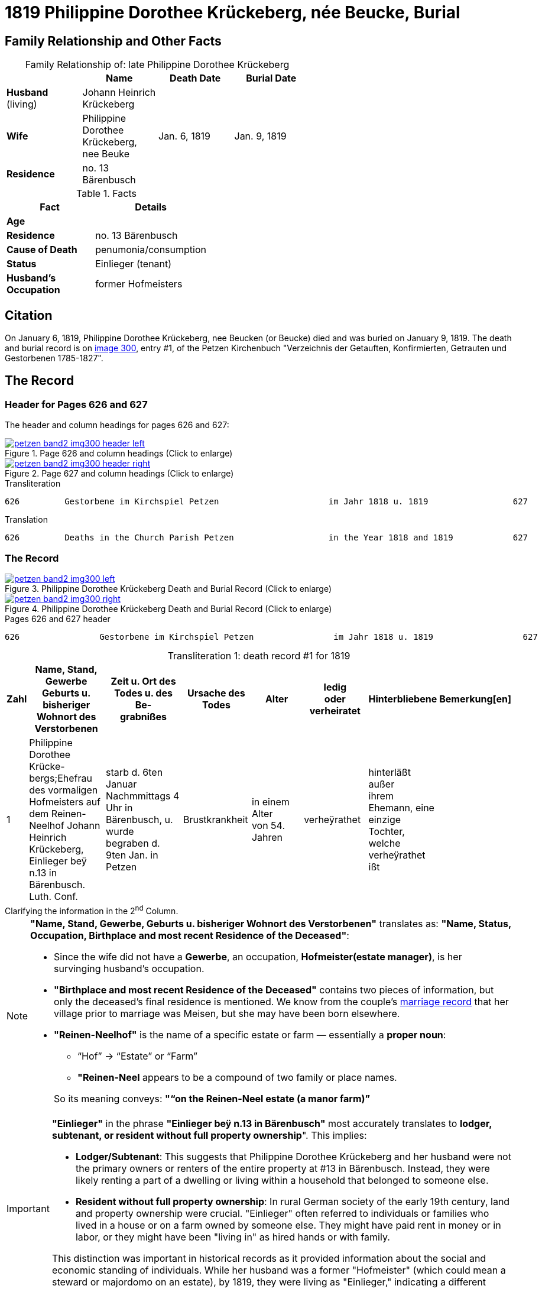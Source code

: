 = 1819 Philippine Dorothee Krückeberg, née Beucke, Burial
:page-role: doc-width

== Family Relationship and Other Facts

[caption="Family Relationship of: "]
.late Philippine Dorothee Krückeberg
[%header,width="60%"]
|===
||Name|Death Date|Burial Date

|*Husband* (living)|Johann Heinrich Krückeberg||

|*Wife*|Philippine Dorothee Krückeberg, nee Beuke|Jan. 6, 1819|Jan. 9, 1819

|*Residence*|no. 13 Bärenbusch|| 
|===

.Facts
[%header,width="40%"]
|===
|Fact|Details

|*Age*|

|*Residence*|no. 13 Bärenbusch 

|*Cause of Death*|penumonia/consumption

|*Status*|Einlieger (tenant)

|*Husband's Occupation*|former Hofmeisters
|===

== Citation

On January 6, 1819, Philippine Dorothee Krückeberg, nee Beucken (or Beucke) died and was buried on January 9, 1819.
The death and burial record is on <<image300, image 300>>, entry #1, of the Petzen Kirchenbuch "Verzeichnis der Getauften,
Konfirmierten, Getrauten und Gestorbenen 1785-1827".

== The Record

=== Header for Pages 626 and 627

The header and column headings for pages 626 and 627:

image::petzen-band2-img300-header-left.jpg[align=left,title="Page 626 and column headings (Click to enlarge)",link=self]

image::petzen-band2-img300-header-right.jpg[align=left,title="Page 627 and column headings (Click to enlarge)",link=self]

.Transliteration
....
626         Gestorbene im Kirchspiel Petzen                      im Jahr 1818 u. 1819                 627
....

.Translation
....
626         Deaths in the Church Parish Petzen                   in the Year 1818 and 1819            627
....

=== The Record

image::petzen-band2-img300-left.jpg[align=left,title="Philippine Dorothee Krückeberg Death and Burial Record (Click to enlarge)",link=self]

image::petzen-band2-img300-right.jpg[align=left,title="Philippine Dorothee Krückeberg Death and Burial Record (Click to enlarge)",link=self]

[,text]
.Pages 626 and 627 header
----
626                Gestorbene im Kirchspiel Petzen                im Jahr 1818 u. 1819                  627
----

[caption="Transliteration 1: "]
.death record #1 for 1819
[%header,cols="1,5,5,4,4,4,4,2",frame="none"]
|===
|Zahl |Name, Stand, Gewerbe +
Geburts u. bisheriger Wohnort des +
Verstorbenen|Zeit u. Ort des +
Todes u. des Be- +
grabnißes|Ursache des Todes|Alter|ledig +
oder +
verheiratet|Hinterbliebene|Bemerkung[en]

|1|Philippine Dorothee Krücke- +
bergs;Ehefrau des vormaligen +
Hofmeisters auf dem Reinen- +
Neelhof Johann Heinrich +
Krückeberg, Einlieger beÿ n.13
in Bärenbusch. Luth. Conf.|starb d. 6ten Januar +
Nachmmittags 4 Uhr in +
Bärenbusch, u. wurde +
begraben d. 9ten Jan. in +
Petzen|Brustkrankheit|in einem Alter +
von 54. Jahren|verheÿrathet|hinterläßt außer +
ihrem Ehemann, eine +
einzige Tochter, welche +
verheÿrathet ißt|
|===

.Clarifying the information in the 2^nd^ Column.
****
[NOTE]
====
*"Name, Stand, Gewerbe, Geburts u. bisheriger Wohnort des Verstorbenen"* translates as: *"Name, Status,
Occupation, Birthplace and most recent Residence of the Deceased"*:

* Since the wife did not have a *Gewerbe*, an occupation, *Hofmeister(estate manager)*, is her survinging husband's occupation.
* *"Birthplace and most recent Residence of the Deceased"* contains two pieces of information, but only the
deceased's final residence is mentioned. We know from the couple's xref:petzen:petzen-band2-image12-2.adoc[marriage
record] that her village prior to marriage was Meisen, but she may have been born elsewhere.
* *"Reinen-Neelhof"* is the name of a specific estate or farm — essentially a *proper noun*:
** “Hof” → “Estate” or “Farm”
** *"Reinen-Neel* appears to be a compound of two family or place names.

+
So its meaning conveys: *"“on the Reinen-Neel estate (a manor farm)”*
====

[IMPORTANT]
====
*"Einlieger"* in the phrase *"Einlieger beÿ n.13 in Bärenbusch"* most accurately translates to *lodger,
subtenant, or resident without full property ownership*". This implies:

* *Lodger/Subtenant*: This suggests that Philippine Dorothee Krückeberg and her husband were not the
primary owners or renters of the entire property at #13 in Bärenbusch. Instead, they were likely
renting a part of a dwelling or living within a household that belonged to someone else.
* *Resident without full property ownership*: In rural German society of the early 19th century,
land and property ownership were crucial. "Einlieger" often referred to individuals or families
who lived in a house or on a farm owned by someone else. They might have paid rent in money or in
labor, or they might have been "living in" as hired hands or with family.

This distinction was important in historical records as it provided information about the social
and economic standing of individuals. While her husband was a former "Hofmeister" (which could
mean a steward or majordomo on an estate), by 1819, they were living as "Einlieger," indicating
a different living arrangement, possibly a more humble one.
====
****

[caption="Transliteration 1: "]
.death record #1 for 1819
[%header,cols="1,5,5,4,4,4,4,2",frame="none"]
|===
|Number |Name, Status, Occupation +
Birthplace and most recent residence of the +
deceased|Time and Place of Death and Burial|Cause of Death|Age|single +
or +
married|Survivors|Remarks

|1|Philippine Dorothee Krückebergs;wife of the former estate steward or manager on the Reinen-Neel estate (a manor farm) Johann Heinrich
Krückeberg, lodger (tenant) at n.13 in Bärenbusch. Luth. Conf.|died the 6^th^ January 4 p.m. in Bärenbusch, and was buried the 9^th^ of
Jan. in Petzen|penumonia/consumption|54 years old|married|surviving besides her husband, an only daughter who is married|
|===


[bibliography]
== Citations

* [[[image300]]] "Archion Protestant Kirchenbücher Portal", database with images,
(https://www.archion.de/p/52b5179fd4/ : 13 July 2025), path: Niedersachsen > Niedersächsisches Landesarchiv > Kirchenbücher der Evangelisch-Lutherischen
Landeskirche Schaumburg-Lippe > Petzen > Verzeichnis der Getauften, Konfirmierten, Getrauten und Gestorbenen 1785-1827 > Image 300 of 357
